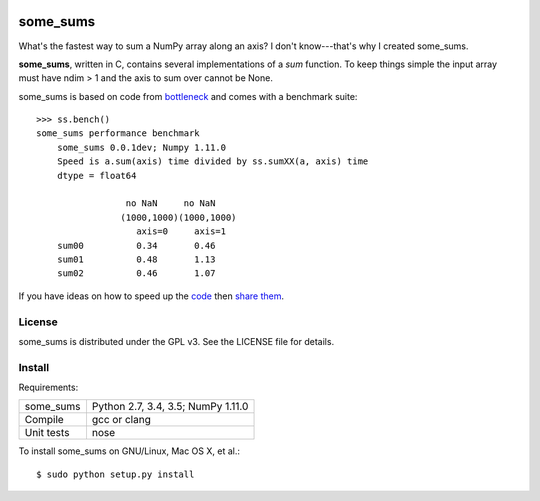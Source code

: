 .. image:: https://travis-ci.org/kwgoodman/some_sums.svg?branch=master
    :target: https://travis-ci.org/kwgoodman/some_sums
=========
some_sums
=========

What's the fastest way to sum a NumPy array along an axis?  I don't
know---that's why I created some_sums.

**some_sums**, written in C, contains several implementations of a `sum`
function. To keep things simple the input array must have ndim > 1 and the
axis to sum over cannot be None.

some_sums is based on code from `bottleneck`_ and comes with a benchmark
suite::

    >>> ss.bench()
    some_sums performance benchmark
        some_sums 0.0.1dev; Numpy 1.11.0
        Speed is a.sum(axis) time divided by ss.sumXX(a, axis) time
        dtype = float64

                     no NaN     no NaN
                    (1000,1000)(1000,1000)
                       axis=0     axis=1
        sum00          0.34       0.46
        sum01          0.48       1.13
        sum02          0.46       1.07

If you have ideas on how to speed up the `code`_ then `share them`_.

License
=======

some_sums is distributed under the GPL v3. See the LICENSE file for details.

Install
=======

Requirements:

======================== ====================================================
some_sums                Python 2.7, 3.4, 3.5; NumPy 1.11.0
Compile                  gcc or clang
Unit tests               nose
======================== ====================================================

To install some_sums on GNU/Linux, Mac OS X, et al.::

    $ sudo python setup.py install

.. _bottleneck: https://github.com/kwgoodman/bottleneck
.. _code: https://github.com/kwgoodman/some_sums
.. _share them: https://github.com/kwgoodman/some_sums/issues
